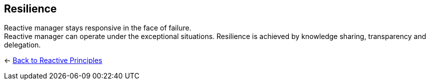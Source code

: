 == Resilience
ifdef::env-vscode[:relfilesuffix: .adoc]

Reactive manager stays responsive in the face of failure. + 
Reactive manager can operate under the exceptional situations. Resilience is achieved by knowledge sharing, transparency and delegation.

[#Back_To]
<- link:reactive_principles.adoc[Back to Reactive Principles]